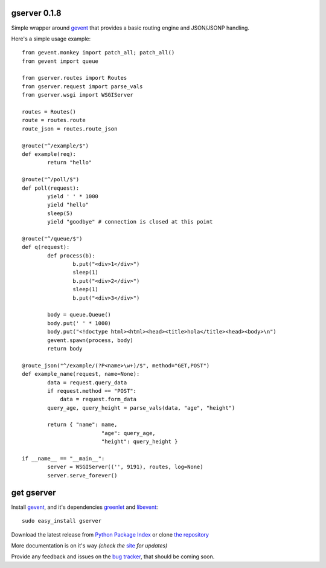 gserver 0.1.8
=============

Simple wrapper around `gevent`_ that provides a basic routing engine
and JSON/JSONP handling.

Here's a simple usage example::

	from gevent.monkey import patch_all; patch_all()
	from gevent import queue

	from gserver.routes import Routes
	from gserver.request import parse_vals
	from gserver.wsgi import WSGIServer

	routes = Routes()
	route = routes.route
	route_json = routes.route_json

	@route("^/example/$")
	def example(req):
		return "hello"

	@route("^/poll/$")
	def poll(request):
		yield ' ' * 1000
		yield "hello"
		sleep(5)
		yield "goodbye" # connection is closed at this point

	@route("^/queue/$")
	def q(request):
		def process(b):
			b.put("<div>1</div>")
			sleep(1)
			b.put("<div>2</div>")
			sleep(1)
			b.put("<div>3</div>")
		
		body = queue.Queue()
		body.put(' ' * 1000)
		body.put("<!doctype html><html><head><title>hola</title><head><body>\n")
		gevent.spawn(process, body)
		return body

	@route_json("^/example/(?P<name>\w+)/$", method="GET,POST")
	def example_name(request, name=None):
		data = request.query_data
		if request.method == "POST":
		    data = request.form_data
		query_age, query_height = parse_vals(data, "age", "height")

		return { "name": name,
				 "age": query_age,
				 "height": query_height }

	if __name__ == "__main__":
		server = WSGIServer(('', 9191), routes, log=None)
		server.serve_forever()

get gserver
===========

Install `gevent`_, and it's dependencies `greenlet`_ and `libevent`_::

    sudo easy_install gserver

Download the latest release from `Python Package Index`_ 
or clone `the repository`_

More documentation is on it's way *(check the* `site`_ *for updates)*

Provide any feedback and issues on the `bug tracker`_, that should be coming soon.


.. _gevent: http://www.gevent.org
.. _greenlet: http://codespeak.net/py/0.9.2/greenlet.html
.. _libevent: http://monkey.org/~provos/libevent/
.. _site: https://bitbucket.org/juztin/gserver
.. _the repository: https://bitbucket.org/juztin/gserver
.. _bug tracker: https://bitbucket.org/juztin/gserver
.. _Python Package Index: http://pypi.python.org/pypi/gserver
